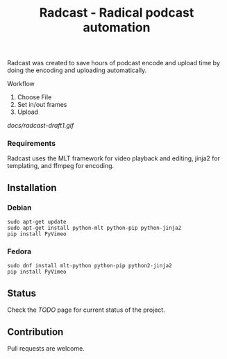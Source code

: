 #+TITLE: Radcast - Radical podcast automation

Radcast was created to save hours of podcast encode and upload time by doing the encoding and uploading automatically.

**** Workflow

     1. Choose File
     2. Set in/out frames
     3. Upload

[[docs/radcast-draft1.gif]]

*** Requirements

    Radcast uses the MLT framework for video playback and editing, jinja2 for templating, and ffmpeg for encoding.

** Installation

*** Debian

    #+BEGIN_EXAMPLE
    sudo apt-get update
    sudo apt-get install python-mlt python-pip python-jinja2
    pip install PyVimeo
    #+END_EXAMPLE

*** Fedora

    #+BEGIN_EXAMPLE
    sudo dnf install mlt-python python-pip python2-jinja2
    pip install PyVimeo
    #+END_EXAMPLE

** Status

   Check the [[TODO.md][TODO]] page for current status of the project.

** Contribution

   Pull requests are welcome.
